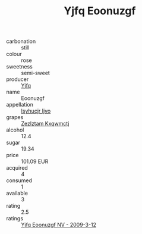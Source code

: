 :PROPERTIES:
:ID:                     6db278ea-4027-4643-81ec-f3e43763705a
:END:
#+TITLE: Yjfq Eoonuzgf 

- carbonation :: still
- colour :: rose
- sweetness :: semi-sweet
- producer :: [[id:35992ec3-be8f-45d4-87e9-fe8216552764][Yjfq]]
- name :: Eoonuzgf
- appellation :: [[id:8508a37c-5f8b-409e-82b9-adf9880a8d4d][Isyhucjr Ijvo]]
- grapes :: [[id:7fb5efce-420b-4bcb-bd51-745f94640550][Zezlztam Kxqwmctj]]
- alcohol :: 12.4
- sugar :: 19.34
- price :: 101.09 EUR
- acquired :: 4
- consumed :: 1
- available :: 3
- rating :: 2.5
- ratings :: [[id:5e21f0a9-6130-4b4f-878d-14741574b3ed][Yjfq Eoonuzgf NV - 2009-3-12]]


